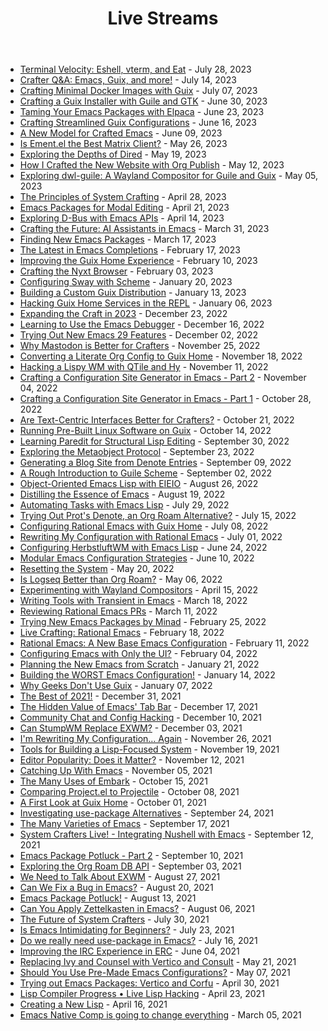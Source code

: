 #+TITLE: Live Streams

- [[file:july-28-2023.org][Terminal Velocity: Eshell, vterm, and Eat]] - July 28, 2023
- [[file:july-14-2023.org][Crafter Q&A: Emacs, Guix, and more!]] - July 14, 2023
- [[file:july-7-2023.org][Crafting Minimal Docker Images with Guix]] - July 07, 2023
- [[file:june-30-2023.org][Crafting a Guix Installer with Guile and GTK]] - June 30, 2023
- [[file:june-23-2023.org][Taming Your Emacs Packages with Elpaca]] - June 23, 2023
- [[file:june-16-2023.org][Crafting Streamlined Guix Configurations]] - June 16, 2023
- [[file:june-9-2023.org][A New Model for Crafted Emacs]] - June 09, 2023
- [[file:may-26-2023.org][Is Ement.el the Best Matrix Client?]] - May 26, 2023
- [[file:may-19-2023.org][Exploring the Depths of Dired]] - May 19, 2023
- [[file:may-12-2023.org][How I Crafted the New Website with Org Publish]] - May 12, 2023
- [[file:may-5-2023.org][Exploring dwl-guile: A Wayland Compositor for Guile and Guix]] - May 05, 2023
- [[file:april-28-2023.org][The Principles of System Crafting]] - April 28, 2023
- [[file:april-21-2023.org][Emacs Packages for Modal Editing]] - April 21, 2023
- [[file:april-14-2023.org][Exploring D-Bus with Emacs APIs]] - April 14, 2023
- [[file:march-31-2023.org][Crafting the Future: AI Assistants in Emacs]] - March 31, 2023
- [[file:march-17-2023.org][Finding New Emacs Packages]] - March 17, 2023
- [[file:february-17-2023.org][The Latest in Emacs Completions]] - February 17, 2023
- [[file:february-10-2023.org][Improving the Guix Home Experience]] - February 10, 2023
- [[file:february-3-2023.org][Crafting the Nyxt Browser]] - February 03, 2023
- [[file:january-20-2023.org][Configuring Sway with Scheme]] - January 20, 2023
- [[file:january-13-2023.org][Building a Custom Guix Distribution]] - January 13, 2023
- [[file:january-6-2023.org][Hacking Guix Home Services in the REPL]] - January 06, 2023
- [[file:december-23-2022.org][Expanding the Craft in 2023]] - December 23, 2022
- [[file:december-16-2022.org][Learning to Use the Emacs Debugger]] - December 16, 2022
- [[file:december-2-2022.org][Trying Out New Emacs 29 Features]] - December 02, 2022
- [[file:november-25-2022.org][Why Mastodon is Better for Crafters]] - November 25, 2022
- [[file:november-18-2022.org][Converting a Literate Org Config to Guix Home]] - November 18, 2022
- [[file:november-11-2022.org][Hacking a Lispy WM with QTile and Hy]] - November 11, 2022
- [[file:november-4-2022.org][Crafting a Configuration Site Generator in Emacs - Part 2]] - November 04, 2022
- [[file:october-28-2022.org][Crafting a Configuration Site Generator in Emacs - Part 1]] - October 28, 2022
- [[file:october-21-2022.org][Are Text-Centric Interfaces Better for Crafters?]] - October 21, 2022
- [[file:october-14-2022.org][Running Pre-Built Linux Software on Guix]] - October 14, 2022
- [[file:september-30-2022.org][Learning Paredit for Structural Lisp Editing]] - September 30, 2022
- [[file:september-23-2022.org][Exploring the Metaobject Protocol]] - September 23, 2022
- [[file:september-9-2022.org][Generating a Blog Site from Denote Entries]] - September 09, 2022
- [[file:september-2-2022.org][A Rough Introduction to Guile Scheme]] - September 02, 2022
- [[file:august-26-2022.org][Object-Oriented Emacs Lisp with EIEIO]] - August 26, 2022
- [[file:august-19-2022.org][Distilling the Essence of Emacs]] - August 19, 2022
- [[file:july-29-2022.org][Automating Tasks with Emacs Lisp]] - July 29, 2022
- [[file:july-15-2022.org][Trying Out Prot's Denote, an Org Roam Alternative?]] - July 15, 2022
- [[file:july-8-2022.org][Configuring Rational Emacs with Guix Home]] - July 08, 2022
- [[file:july-1-2022.org][Rewriting My Configuration with Rational Emacs]] - July 01, 2022
- [[file:june-24-2022.org][Configuring HerbstluftWM with Emacs Lisp]] - June 24, 2022
- [[file:june-10-2022.org][Modular Emacs Configuration Strategies]] - June 10, 2022
- [[file:may-20-2022.org][Resetting the System]] - May 20, 2022
- [[file:may-06-2022.org][Is Logseq Better than Org Roam?]] - May 06, 2022
- [[file:april-15-2022.org][Experimenting with Wayland Compositors]] - April 15, 2022
- [[file:march-18-2022.org][Writing Tools with Transient in Emacs]] - March 18, 2022
- [[file:march-11-2022.org][Reviewing Rational Emacs PRs]] - March 11, 2022
- [[file:february-25-2022.org][Trying New Emacs Packages by Minad]] - February 25, 2022
- [[file:february-18-2022.org][Live Crafting: Rational Emacs]] - February 18, 2022
- [[file:february-11-2022.org][Rational Emacs: A New Base Emacs Configuration]] - February 11, 2022
- [[file:february-4-2022.org][Configuring Emacs with Only the UI?]] - February 04, 2022
- [[file:january-21-2022.org][Planning the New Emacs from Scratch]] - January 21, 2022
- [[file:january-14-2022.org][Building the WORST Emacs Configuration!]] - January 14, 2022
- [[file:january-7-2022.org][Why Geeks Don't Use Guix]] - January 07, 2022
- [[file:december-31-2021.org][The Best of 2021!]] - December 31, 2021
- [[file:december-17-2021.org][The Hidden Value of Emacs' Tab Bar]] - December 17, 2021
- [[file:december-10-2021.org][Community Chat and Config Hacking]] - December 10, 2021
- [[file:december-3-2021.org][Can StumpWM Replace EXWM?]] - December 03, 2021
- [[file:november-26-2021.org][I'm Rewriting My Configuration... Again]] - November 26, 2021
- [[file:november-19-2021.org][Tools for Building a Lisp-Focused System]] - November 19, 2021
- [[file:november-12-2021.org][Editor Popularity: Does it Matter?]] - November 12, 2021
- [[file:november-5-2021.org][Catching Up With Emacs]] - November 05, 2021
- [[file:october-15-2021.org][The Many Uses of Embark]] - October 15, 2021
- [[file:october-08-2021.org][Comparing Project.el to Projectile]] - October 08, 2021
- [[file:october-01-2021.org][A First Look at Guix Home]] - October 01, 2021
- [[file:september-24-2021.org][Investigating use-package Alternatives]] - September 24, 2021
- [[file:september-17-2021.org][The Many Varieties of Emacs]] - September 17, 2021
- [[file:integrating-nushell-1.org][System Crafters Live! - Integrating Nushell with Emacs]] - September 12, 2021
- [[file:september-10-2021.org][Emacs Package Potluck - Part 2]] - September 10, 2021
- [[file:september-03-2021.org][Exploring the Org Roam DB API]] - September 03, 2021
- [[file:august-27-2021.org][We Need to Talk About EXWM]] - August 27, 2021
- [[file:august-20-2021.org][Can We Fix a Bug in Emacs?]] - August 20, 2021
- [[file:august-13-2021.org][Emacs Package Potluck!]] - August 13, 2021
- [[file:august-06-2021.org][Can You Apply Zettelkasten in Emacs?]] - August 06, 2021
- [[file:july-30-2021.org][The Future of System Crafters]] - July 30, 2021
- [[file:july-23-2021.org][Is Emacs Intimidating for Beginners?]] - July 23, 2021
- [[file:july-16-2021.org][Do we really need use-package in Emacs?]] - July 16, 2021
- [[file:june-04-2021.org][Improving the IRC Experience in ERC]] - June 04, 2021
- [[file:may-21-2021.org][Replacing Ivy and Counsel with Vertico and Consult]] - May 21, 2021
- [[file:may-07-2021.org][Should You Use Pre-Made Emacs Configurations?]] - May 07, 2021
- [[file:april-30-2021.org][Trying out Emacs Packages: Vertico and Corfu]] - April 30, 2021
- [[file:april-23-2021.org][Lisp Compiler Progress • Live Lisp Hacking]] - April 23, 2021
- [[file:april-16-2021.org][Creating a New Lisp]] - April 16, 2021
- [[file:march-5-2021.org][Emacs Native Comp is going to change everything]] - March 05, 2021